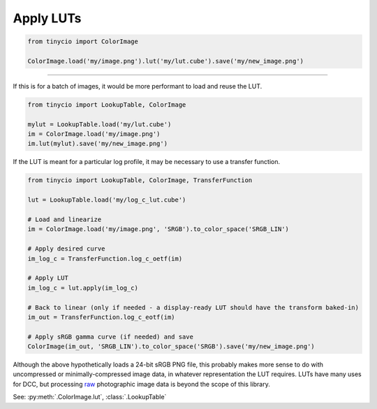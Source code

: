 Apply LUTs
==========

.. image:: ../images/howto_lut/lut_example.jpg
    :width: 700
    :alt: Example image with two LUTs applied

.. highlight:: python
.. code-block:: python
	
	from tinycio import ColorImage

	ColorImage.load('my/image.png').lut('my/lut.cube').save('my/new_image.png')

----

If this is for a batch of images, it would be more performant to load and reuse the LUT.

.. highlight:: python
.. code-block:: python

	from tinycio import LookupTable, ColorImage

	mylut = LookupTable.load('my/lut.cube')
	im = ColorImage.load('my/image.png')
	im.lut(mylut).save('my/new_image.png')

If the LUT is meant for a particular log profile, it may be necessary to use a transfer function.

.. highlight:: python
.. code-block:: python

	from tinycio import LookupTable, ColorImage, TransferFunction

	lut = LookupTable.load('my/log_c_lut.cube')

	# Load and linearize
	im = ColorImage.load('my/image.png', 'SRGB').to_color_space('SRGB_LIN')

	# Apply desired curve
	im_log_c = TransferFunction.log_c_oetf(im)

	# Apply LUT
	im_log_c = lut.apply(im_log_c)

	# Back to linear (only if needed - a display-ready LUT should have the transform baked-in)
	im_out = TransferFunction.log_c_eotf(im)

	# Apply sRGB gamma curve (if needed) and save
	ColorImage(im_out, 'SRGB_LIN').to_color_space('SRGB').save('my/new_image.png')

Although the above hypothetically loads a 24-bit sRGB PNG file, this probably makes more sense to do with uncompressed or minimally-compressed image data, in whatever representation the LUT requires. LUTs have many uses for DCC, but processing `raw <https://github.com/ncruces/dcraw>`_ photographic image data is beyond the scope of this library.

See: :py:meth:`.ColorImage.lut`, :class:`.LookupTable`